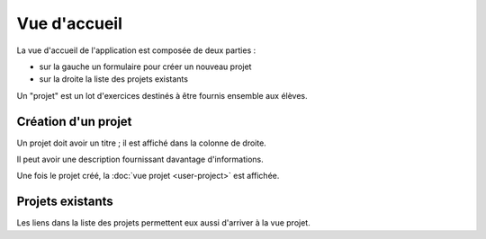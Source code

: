 Vue d'accueil
=============

La vue d'accueil de l'application est composée de deux parties :

- sur la gauche un formulaire pour créer un nouveau projet
- sur la droite la liste des projets existants

.. image:: user/index.png
   :alt: Screenshot
   :align: center

Un "projet" est un lot d'exercices destinés à être fournis ensemble aux élèves.

Création d'un projet
--------------------

Un projet doit avoir un titre ; il est affiché dans la colonne de droite.

Il peut avoir une description fournissant davantage d'informations.

Une fois le projet créé, la :doc:`vue projet <user-project>` est affichée.

Projets existants
-----------------

Les liens dans la liste des projets permettent eux aussi d'arriver à la vue projet.

